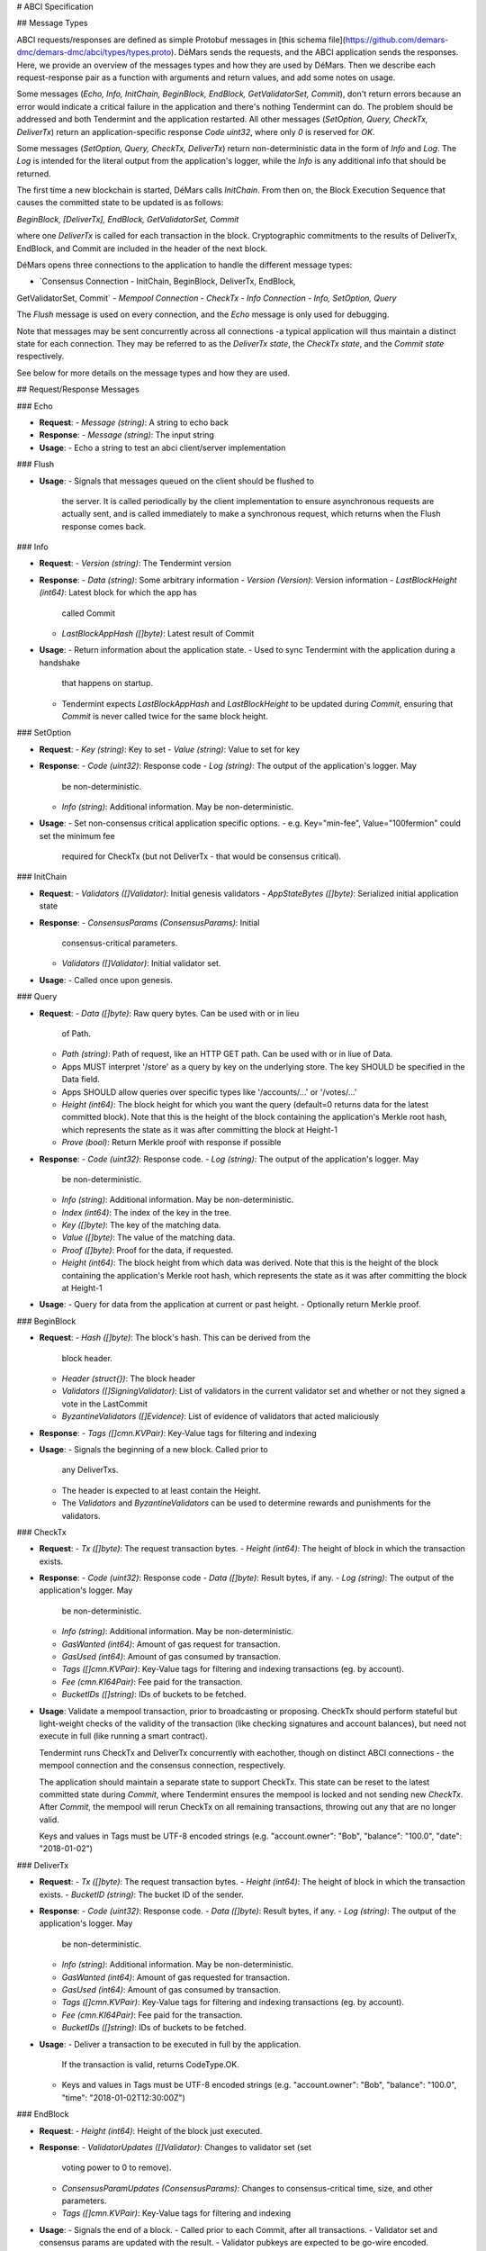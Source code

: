 # ABCI Specification

## Message Types

ABCI requests/responses are defined as simple Protobuf messages in [this
schema file](https://github.com/demars-dmc/demars-dmc/abci/types/types.proto).
DéMars sends the requests, and the ABCI application sends the
responses. Here, we provide an overview of the messages types and how
they are used by DéMars. Then we describe each request-response pair
as a function with arguments and return values, and add some notes on
usage.

Some messages (`Echo, Info, InitChain, BeginBlock, EndBlock, GetValidatorSet,
Commit`), don't return errors because an error would indicate a critical
failure in the application and there's nothing Tendermint can do. The problem
should be addressed and both Tendermint and the application restarted.
All other messages (`SetOption, Query, CheckTx, DeliverTx`) return an
application-specific response `Code uint32`, where only `0` is reserved
for `OK`.

Some messages (`SetOption, Query, CheckTx, DeliverTx`) return
non-deterministic data in the form of `Info` and `Log`. The `Log` is
intended for the literal output from the application's logger, while the
`Info` is any additional info that should be returned.

The first time a new blockchain is started, DéMars calls
`InitChain`. From then on, the Block Execution Sequence that causes the
committed state to be updated is as follows:

`BeginBlock, [DeliverTx], EndBlock, GetValidatorSet, Commit`

where one `DeliverTx` is called for each transaction in the block.
Cryptographic commitments to the results of DeliverTx, EndBlock, and
Commit are included in the header of the next block.

DéMars opens three connections to the application to handle the
different message types:

-   `Consensus Connection - InitChain, BeginBlock, DeliverTx, EndBlock,
GetValidatorSet, Commit`
-   `Mempool Connection - CheckTx`
-   `Info Connection - Info, SetOption, Query`

The `Flush` message is used on every connection, and the `Echo` message
is only used for debugging.

Note that messages may be sent concurrently across all connections -a
typical application will thus maintain a distinct state for each
connection. They may be referred to as the `DeliverTx state`, the
`CheckTx state`, and the `Commit state` respectively.

See below for more details on the message types and how they are used.

## Request/Response Messages

### Echo

-   **Request**:
    -   `Message (string)`: A string to echo back
-   **Response**:
    -   `Message (string)`: The input string
-   **Usage**:
    -   Echo a string to test an abci client/server implementation

### Flush

-   **Usage**:
    -   Signals that messages queued on the client should be flushed to
        the server. It is called periodically by the client
        implementation to ensure asynchronous requests are actually
        sent, and is called immediately to make a synchronous request,
        which returns when the Flush response comes back.

### Info

-   **Request**:
    -   `Version (string)`: The Tendermint version
-   **Response**:
    -   `Data (string)`: Some arbitrary information
    -   `Version (Version)`: Version information
    -   `LastBlockHeight (int64)`: Latest block for which the app has
        called Commit
    -   `LastBlockAppHash ([]byte)`: Latest result of Commit
-   **Usage**:
    -   Return information about the application state.
    -   Used to sync Tendermint with the application during a handshake
        that happens on startup.
    -   Tendermint expects `LastBlockAppHash` and `LastBlockHeight` to
        be updated during `Commit`, ensuring that `Commit` is never
        called twice for the same block height.

### SetOption

-   **Request**:
    -   `Key (string)`: Key to set
    -   `Value (string)`: Value to set for key
-   **Response**:
    -   `Code (uint32)`: Response code
    -   `Log (string)`: The output of the application's logger. May
        be non-deterministic.
    -   `Info (string)`: Additional information. May
        be non-deterministic.
-   **Usage**:
    -   Set non-consensus critical application specific options.
    -   e.g. Key="min-fee", Value="100fermion" could set the minimum fee
        required for CheckTx (but not DeliverTx - that would be
        consensus critical).

### InitChain

-   **Request**:
    -   `Validators ([]Validator)`: Initial genesis validators
    -   `AppStateBytes ([]byte)`: Serialized initial application state
-   **Response**:
    -   `ConsensusParams (ConsensusParams)`: Initial
        consensus-critical parameters.
    -   `Validators ([]Validator)`: Initial validator set.
-   **Usage**:
    -   Called once upon genesis.

### Query

-   **Request**:
    -   `Data ([]byte)`: Raw query bytes. Can be used with or in lieu
        of Path.
    -   `Path (string)`: Path of request, like an HTTP GET path. Can be
        used with or in liue of Data.
    -   Apps MUST interpret '/store' as a query by key on the
        underlying store. The key SHOULD be specified in the Data field.
    -   Apps SHOULD allow queries over specific types like
        '/accounts/...' or '/votes/...'
    -   `Height (int64)`: The block height for which you want the query
        (default=0 returns data for the latest committed block). Note
        that this is the height of the block containing the
        application's Merkle root hash, which represents the state as it
        was after committing the block at Height-1
    -   `Prove (bool)`: Return Merkle proof with response if possible
-   **Response**:
    -   `Code (uint32)`: Response code.
    -   `Log (string)`: The output of the application's logger. May
        be non-deterministic.
    -   `Info (string)`: Additional information. May
        be non-deterministic.
    -   `Index (int64)`: The index of the key in the tree.
    -   `Key ([]byte)`: The key of the matching data.
    -   `Value ([]byte)`: The value of the matching data.
    -   `Proof ([]byte)`: Proof for the data, if requested.
    -   `Height (int64)`: The block height from which data was derived.
        Note that this is the height of the block containing the
        application's Merkle root hash, which represents the state as it
        was after committing the block at Height-1
-   **Usage**:
    -   Query for data from the application at current or past height.
    -   Optionally return Merkle proof.

### BeginBlock

-   **Request**:
    -   `Hash ([]byte)`: The block's hash. This can be derived from the
        block header.
    -   `Header (struct{})`: The block header
    -   `Validators ([]SigningValidator)`: List of validators in the current validator
        set and whether or not they signed a vote in the LastCommit
    -   `ByzantineValidators ([]Evidence)`: List of evidence of
        validators that acted maliciously
-   **Response**:
    -   `Tags ([]cmn.KVPair)`: Key-Value tags for filtering and indexing
-   **Usage**:
    -   Signals the beginning of a new block. Called prior to
        any DeliverTxs.
    -   The header is expected to at least contain the Height.
    -   The `Validators` and `ByzantineValidators` can be used to
        determine rewards and punishments for the validators.

### CheckTx

-   **Request**:
    -   `Tx ([]byte)`: The request transaction bytes.
    -   `Height (int64)`: The height of block in which the transaction exists.
-   **Response**:
    -   `Code (uint32)`: Response code
    -   `Data ([]byte)`: Result bytes, if any.
    -   `Log (string)`: The output of the application's logger. May
        be non-deterministic.
    -   `Info (string)`: Additional information. May
        be non-deterministic.
    -   `GasWanted (int64)`: Amount of gas request for transaction.
    -   `GasUsed (int64)`: Amount of gas consumed by transaction.
    -   `Tags ([]cmn.KVPair)`: Key-Value tags for filtering and indexing
        transactions (eg. by account).
    -   `Fee (cmn.KI64Pair)`: Fee paid for the transaction.
    -   `BucketIDs ([]string)`: IDs of buckets to be fetched.
-   **Usage**: Validate a mempool transaction, prior to broadcasting
    or proposing. CheckTx should perform stateful but light-weight
    checks of the validity of the transaction (like checking signatures
    and account balances), but need not execute in full (like running a
    smart contract).

    Tendermint runs CheckTx and DeliverTx concurrently with eachother,
    though on distinct ABCI connections - the mempool connection and the
    consensus connection, respectively.

    The application should maintain a separate state to support CheckTx.
    This state can be reset to the latest committed state during
    `Commit`, where Tendermint ensures the mempool is locked and not
    sending new `CheckTx`. After `Commit`, the mempool will rerun
    CheckTx on all remaining transactions, throwing out any that are no
    longer valid.

    Keys and values in Tags must be UTF-8 encoded strings (e.g.
    "account.owner": "Bob", "balance": "100.0", "date": "2018-01-02")

### DeliverTx

-   **Request**:
    -   `Tx ([]byte)`: The request transaction bytes.
    -   `Height (int64)`: The height of block in which the transaction exists.
    -   `BucketID (string)`: The bucket ID of the sender.
-   **Response**:
    -   `Code (uint32)`: Response code.
    -   `Data ([]byte)`: Result bytes, if any.
    -   `Log (string)`: The output of the application's logger. May
        be non-deterministic.
    -   `Info (string)`: Additional information. May
        be non-deterministic.
    -   `GasWanted (int64)`: Amount of gas requested for transaction.
    -   `GasUsed (int64)`: Amount of gas consumed by transaction.
    -   `Tags ([]cmn.KVPair)`: Key-Value tags for filtering and indexing
        transactions (eg. by account).
    -   `Fee (cmn.KI64Pair)`: Fee paid for the transaction.
    -   `BucketIDs ([]string)`: IDs of buckets to be fetched.
-   **Usage**:
    -   Deliver a transaction to be executed in full by the application.
        If the transaction is valid, returns CodeType.OK.
    -   Keys and values in Tags must be UTF-8 encoded strings (e.g.
        "account.owner": "Bob", "balance": "100.0",
        "time": "2018-01-02T12:30:00Z")

### EndBlock

-   **Request**:
    -   `Height (int64)`: Height of the block just executed.
-   **Response**:
    -   `ValidatorUpdates ([]Validator)`: Changes to validator set (set
        voting power to 0 to remove).
    -   `ConsensusParamUpdates (ConsensusParams)`: Changes to
        consensus-critical time, size, and other parameters.
    -   `Tags ([]cmn.KVPair)`: Key-Value tags for filtering and indexing
-   **Usage**:
    -   Signals the end of a block.
    -   Called prior to each Commit, after all transactions.
    -   Validator set and consensus params are updated with the result.
    -   Validator pubkeys are expected to be go-wire encoded.

### GetValidatorSet

-   **Request**:
    -   `Height (int64)`: Height of the block just executed.
-   **Response**:
    -   `ValidatorSet ([]Validator)`: List of validators for the next block.
-   **Usage**:
    -   Called after the end of a block.
    -   Fetches the validators for the next block.
    -   Called prior to each Commit, after all transactions.
    -   Validator set is updated with the result.

### Commit

-   **Response**:
    -   `Data ([]byte)`: The Merkle root hash
-   **Usage**:
    -   Persist the application state.
    -   Return a Merkle root hash of the application state.
    -   It's critical that all application instances return the
        same hash. If not, they will not be able to agree on the next
        block, because the hash is included in the next block!

## Data Messages

### Header

- **Fields**:
    - `ChainID (string)`: ID of the blockchain
    - `Height (int64)`: Height of the block in the chain
    - `Time (int64)`: Unix time of the block
    - `NumTxs (int32)`: Number of transactions in the block
    - `TotalTxs (int64)`: Total number of transactions in the blockchain until
      now
    - `LastBlockHash ([]byte)`: Hash of the previous (parent) block
    - `ValidatorsHash ([]byte)`: Hash of the validator set for this block
    - `AppHash ([]byte)`: Data returned by the last call to `Commit` - typically the
      Merkle root of the application state after executing the previous block's
      transactions
    - `Proposer (Validator)`: Original proposer for the block
- **Usage**:
    - Provided in RequestBeginBlock
    - Provides important context about the current state of the blockchain -
      especially height and time.
    - Provides the proposer of the current block, for use in proposer-based
      reward mechanisms.

### Validator

- **Fields**:
    - `Address ([]byte)`: Address of the validator (hash of the public key)
    - `PubKey (PubKey)`:  Public key of the validator
    - `Power (int64)`: Voting power of the validator
- **Usage**:
    - Provides all identifying information about the validator

### SigningValidator

- **Fields**:
    - `Validator (Validator)`: A validator
    - `SignedLastBlock (bool)`: Indicated whether or not the validator signed
      the last block
- **Usage**:
    - Indicates whether a validator signed the last block, allowing for rewards
      based on validator availability

### PubKey

- **Fields**:
    - `Type (string)`: Type of the public key. A simple string like `"ed25519"`.
      In the future, may indicate a serialization algorithm to parse the `Data`,
      for instance `"amino"`.
    - `Data ([]byte)`: Public key data. For a simple public key, it's just the
      raw bytes. If the `Type` indicates an encoding algorithm, this is the
      encoded public key.
- **Usage**:
    - A generic and extensible typed public key

### Evidence

- **Fields**:
    - `Type (string)`: Type of the evidence. A hierarchical path like
      "duplicate/vote".
    - `Validator (Validator`: The offending validator
    - `Height (int64)`: Height when the offense was committed
    - `Time (int64)`: Unix time of the block at height `Height`
    - `TotalVotingPower (int64)`: Total voting power of the validator set at
      height `Height`
